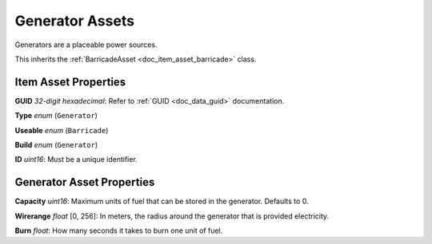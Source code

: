 .. _doc_item_asset_generator:

Generator Assets
================

Generators are a placeable power sources.

This inherits the :ref:`BarricadeAsset <doc_item_asset_barricade>` class.

Item Asset Properties
---------------------

**GUID** *32-digit hexadecimal*: Refer to :ref:`GUID <doc_data_guid>` documentation.

**Type** *enum* (``Generator``)

**Useable** *enum* (``Barricade``)

**Build** *enum* (``Generator``)

**ID** *uint16*: Must be a unique identifier.

Generator Asset Properties
--------------------------

**Capacity** *uint16*: Maximum units of fuel that can be stored in the generator. Defaults to 0.

**Wirerange** *float* [0, 256]: In meters, the radius around the generator that is provided electricity.

**Burn** *float*: How many seconds it takes to burn one unit of fuel.
